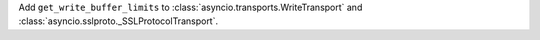 Add ``get_write_buffer_limits`` to :class:`asyncio.transports.WriteTransport` and :class:`asyncio.sslproto._SSLProtocolTransport`.